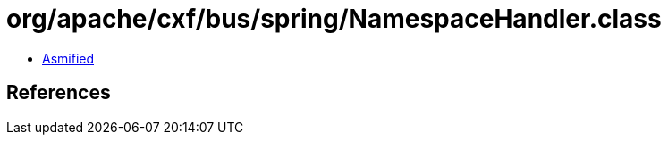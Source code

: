 = org/apache/cxf/bus/spring/NamespaceHandler.class

 - link:NamespaceHandler-asmified.java[Asmified]

== References

